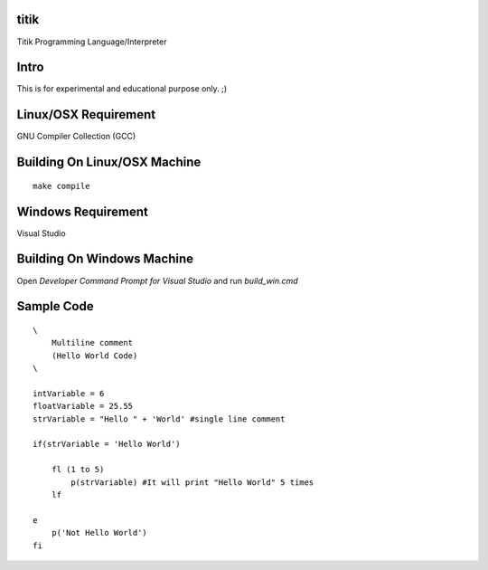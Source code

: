 titik
=====

Titik Programming Language/Interpreter

Intro
=====

This is for experimental and educational purpose only. ;)

Linux/OSX Requirement
=====================

GNU Compiler Collection (GCC)

Building On Linux/OSX Machine
=============================

::

    make compile

Windows Requirement
===================

Visual Studio

Building On Windows Machine
===========================

Open `Developer Command Prompt for Visual Studio` and run `build_win.cmd`

Sample Code
===========
::

    \
        Multiline comment
        (Hello World Code)
    \

    intVariable = 6
    floatVariable = 25.55
    strVariable = "Hello " + 'World' #single line comment

    if(strVariable = 'Hello World')

        fl (1 to 5)
            p(strVariable) #It will print "Hello World" 5 times
        lf
        
    e
        p('Not Hello World')
    fi